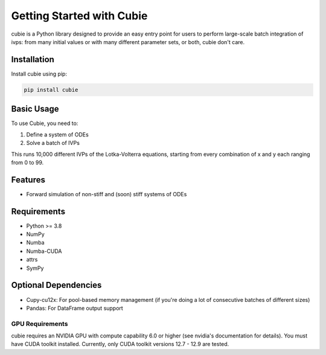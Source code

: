 Getting Started with Cubie
==========================

cubie is a Python library designed to provide an easy entry point for users to
perform large-scale batch integration of ivps: from many initial values or with
many different parameter sets, or both, cubie don't care.

Installation
------------

Install cubie using pip:

.. code-block:: bash

   pip install cubie

Basic Usage
-----------

To use Cubie, you need to:

1. Define a system of ODEs
2. Solve a batch of IVPs

.. code-block:: python
   :caption: Creating and solving a system of ODEs.

   import cubie as qb
   import numpy as np

   LV = qb.create_ODE_system(
           """
               dx = a*x - b*x*y
               dy = -c*y + d*x*y
               """,
           states={'x': 100, 'y': 100},
           parameters={'a': 0.01, 'b': 1, 'c': 0.01, 'd': 1},
           name="LotkaVolterra")

   solution = qb.solve_ivp(LV,
                           {'x': np.arange(100), 'y': np.arange(100)},
                           duration=1.0)

This runs 10,000 different IVPs of the Lotka-Volterra equations, starting from
every combination of x and y each ranging from 0 to 99.

Features
--------

* Forward simulation of non-stiff and (soon) stiff systems of ODEs

Requirements
------------

* Python >= 3.8
* NumPy
* Numba
* Numba-CUDA
* attrs
* SymPy

Optional Dependencies
---------------------

* Cupy-cu12x: For pool-based memory management (if you're doing a lot of
  consecutive batches of different sizes)
* Pandas: For DataFrame output support

GPU Requirements
~~~~~~~~~~~~~~~~

cubie requires an NVIDIA GPU with compute capability 6.0 or higher (see nvidia's
documentation for details). You must have CUDA toolkit installed. Currently,
only CUDA toolkit versions 12.7 - 12.9 are tested.
